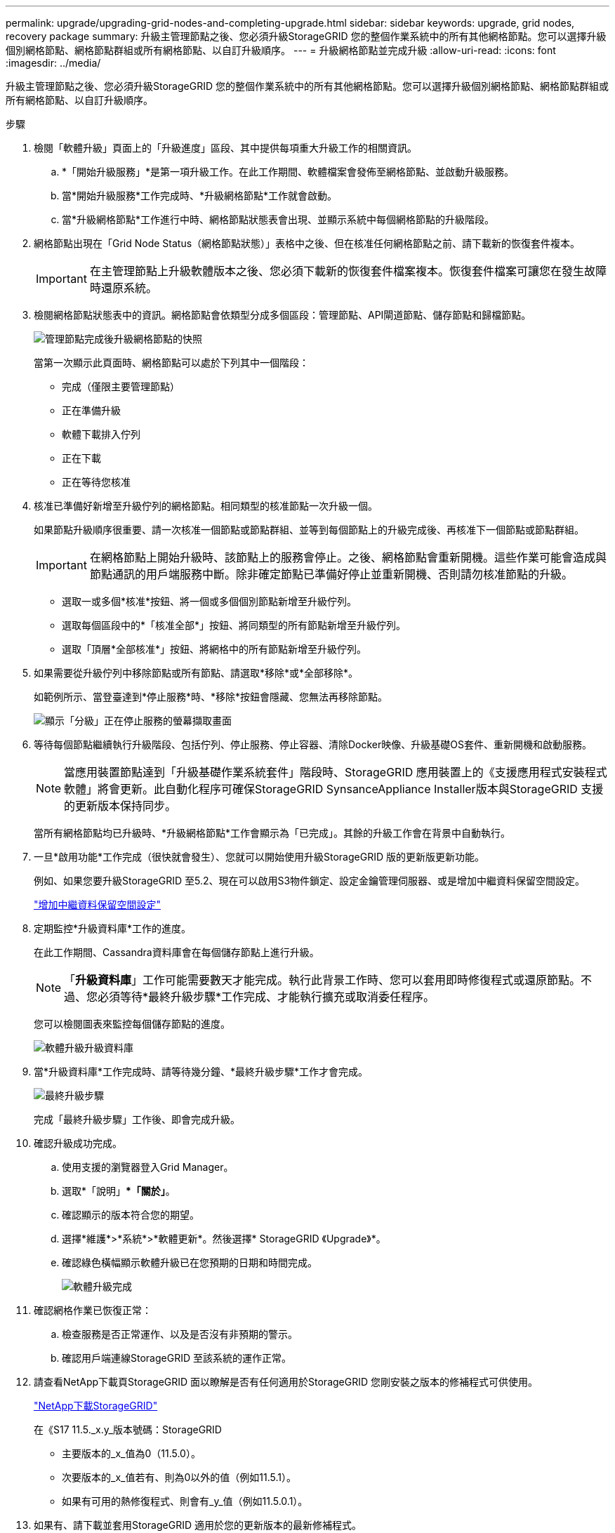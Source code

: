 ---
permalink: upgrade/upgrading-grid-nodes-and-completing-upgrade.html 
sidebar: sidebar 
keywords: upgrade, grid nodes, recovery package 
summary: 升級主管理節點之後、您必須升級StorageGRID 您的整個作業系統中的所有其他網格節點。您可以選擇升級個別網格節點、網格節點群組或所有網格節點、以自訂升級順序。 
---
= 升級網格節點並完成升級
:allow-uri-read: 
:icons: font
:imagesdir: ../media/


[role="lead"]
升級主管理節點之後、您必須升級StorageGRID 您的整個作業系統中的所有其他網格節點。您可以選擇升級個別網格節點、網格節點群組或所有網格節點、以自訂升級順序。

.步驟
. 檢閱「軟體升級」頁面上的「升級進度」區段、其中提供每項重大升級工作的相關資訊。
+
.. *「開始升級服務」*是第一項升級工作。在此工作期間、軟體檔案會發佈至網格節點、並啟動升級服務。
.. 當*開始升級服務*工作完成時、*升級網格節點*工作就會啟動。
.. 當*升級網格節點*工作進行中時、網格節點狀態表會出現、並顯示系統中每個網格節點的升級階段。


. 網格節點出現在「Grid Node Status（網格節點狀態）」表格中之後、但在核准任何網格節點之前、請下載新的恢復套件複本。
+

IMPORTANT: 在主管理節點上升級軟體版本之後、您必須下載新的恢復套件檔案複本。恢復套件檔案可讓您在發生故障時還原系統。

. 檢閱網格節點狀態表中的資訊。網格節點會依類型分成多個區段：管理節點、API閘道節點、儲存節點和歸檔節點。
+
image::../media/software_upgrade_start_grid_node_status.gif[管理節點完成後升級網格節點的快照]

+
當第一次顯示此頁面時、網格節點可以處於下列其中一個階段：

+
** 完成（僅限主要管理節點）
** 正在準備升級
** 軟體下載排入佇列
** 正在下載
** 正在等待您核准


. 核准已準備好新增至升級佇列的網格節點。相同類型的核准節點一次升級一個。
+
如果節點升級順序很重要、請一次核准一個節點或節點群組、並等到每個節點上的升級完成後、再核准下一個節點或節點群組。

+

IMPORTANT: 在網格節點上開始升級時、該節點上的服務會停止。之後、網格節點會重新開機。這些作業可能會造成與節點通訊的用戶端服務中斷。除非確定節點已準備好停止並重新開機、否則請勿核准節點的升級。

+
** 選取一或多個*核准*按鈕、將一個或多個個別節點新增至升級佇列。
** 選取每個區段中的*「核准全部*」按鈕、將同類型的所有節點新增至升級佇列。
** 選取「頂層*全部核准*」按鈕、將網格中的所有節點新增至升級佇列。


. 如果需要從升級佇列中移除節點或所有節點、請選取*移除*或*全部移除*。
+
如範例所示、當登臺達到*停止服務*時、*移除*按鈕會隱藏、您無法再移除節點。

+
image::../media/software_upgrade_two_nodes_queued.gif[顯示「分級」正在停止服務的螢幕擷取畫面]

. 等待每個節點繼續執行升級階段、包括佇列、停止服務、停止容器、清除Docker映像、升級基礎OS套件、重新開機和啟動服務。
+

NOTE: 當應用裝置節點達到「升級基礎作業系統套件」階段時、StorageGRID 應用裝置上的《支援應用程式安裝程式軟體」將會更新。此自動化程序可確保StorageGRID SynsanceAppliance Installer版本與StorageGRID 支援的更新版本保持同步。

+
當所有網格節點均已升級時、*升級網格節點*工作會顯示為「已完成」。其餘的升級工作會在背景中自動執行。

. 一旦*啟用功能*工作完成（很快就會發生）、您就可以開始使用升級StorageGRID 版的更新版更新功能。
+
例如、如果您要升級StorageGRID 至5.2、現在可以啟用S3物件鎖定、設定金鑰管理伺服器、或是增加中繼資料保留空間設定。

+
link:increasing-metadata-reserved-space-setting.html["增加中繼資料保留空間設定"]

. 定期監控*升級資料庫*工作的進度。
+
在此工作期間、Cassandra資料庫會在每個儲存節點上進行升級。

+

NOTE: 「*升級資料庫*」工作可能需要數天才能完成。執行此背景工作時、您可以套用即時修復程式或還原節點。不過、您必須等待*最終升級步驟*工作完成、才能執行擴充或取消委任程序。

+
您可以檢閱圖表來監控每個儲存節點的進度。

+
image::../media/software_upgrade_upgrade_database.png[軟體升級升級資料庫]

. 當*升級資料庫*工作完成時、請等待幾分鐘、*最終升級步驟*工作才會完成。
+
image::../media/software_upgrade_final_upgrade_steps.png[最終升級步驟]

+
完成「最終升級步驟」工作後、即會完成升級。

. 確認升級成功完成。
+
.. 使用支援的瀏覽器登入Grid Manager。
.. 選取*「說明」**「關於」*。
.. 確認顯示的版本符合您的期望。
.. 選擇*維護*>*系統*>*軟體更新*。然後選擇* StorageGRID 《Upgrade》*。
.. 確認綠色橫幅顯示軟體升級已在您預期的日期和時間完成。
+
image::../media/software_upgrade_done.png[軟體升級完成]



. 確認網格作業已恢復正常：
+
.. 檢查服務是否正常運作、以及是否沒有非預期的警示。
.. 確認用戶端連線StorageGRID 至該系統的運作正常。


. 請查看NetApp下載頁StorageGRID 面以瞭解是否有任何適用於StorageGRID 您剛安裝之版本的修補程式可供使用。
+
https://mysupport.netapp.com/site/products/all/details/storagegrid/downloads-tab["NetApp下載StorageGRID"^]

+
在《S17 11.5._x.y_版本號碼：StorageGRID

+
** 主要版本的_x_值為0（11.5.0）。
** 次要版本的_x_值若有、則為0以外的值（例如11.5.1）。
** 如果有可用的熱修復程式、則會有_y_值（例如11.5.0.1）。


. 如果有、請下載並套用StorageGRID 適用於您的更新版本的最新修補程式。
+
如需套用修補程式的相關資訊、請參閱還原與維護指示。



.相關資訊
link:downloading-recovery-package.html["正在下載恢復套件"]

link:../maintain/index.html["維護"]
